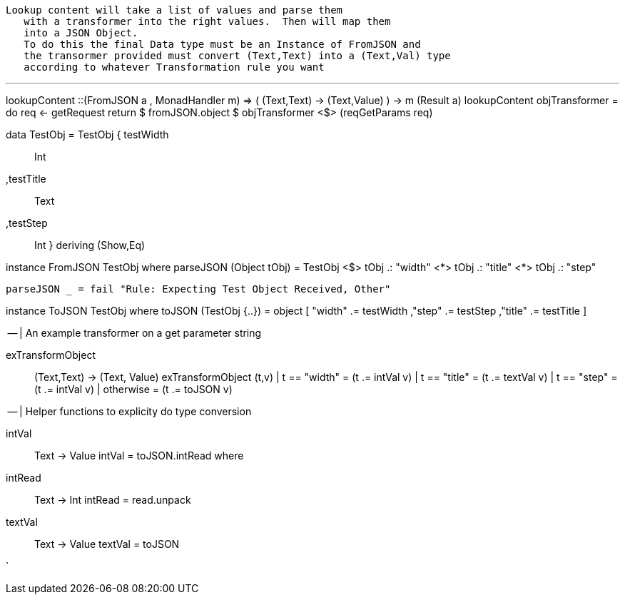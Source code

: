  Lookup content will take a list of values and parse them
    with a transformer into the right values.  Then will map them
    into a JSON Object.
    To do this the final Data type must be an Instance of FromJSON and
    the transormer provided must convert (Text,Text) into a (Text,Val) type
    according to whatever Transformation rule you want


***


              
lookupContent ::(FromJSON a , MonadHandler m) => ( (Text,Text)  -> (Text,Value) ) -> m (Result a)
lookupContent objTransformer = do 
  req <- getRequest
  return $ fromJSON.object $ objTransformer <$> (reqGetParams req)

 
data TestObj =  TestObj { testWidth :: Int
                          ,testTitle :: Text 
                          ,testStep :: Int   
                       }
             deriving (Show,Eq)

instance FromJSON TestObj where 
    parseJSON (Object tObj) = TestObj <$> 
                          tObj .: "width" <*> 
                          tObj .: "title" <*> 
                          tObj .: "step" 

    parseJSON _ = fail "Rule: Expecting Test Object Received, Other"

instance ToJSON TestObj where 
    toJSON (TestObj {..}) = object 
                        [ 
                         "width" .= testWidth 
                         ,"step" .= testStep
                         ,"title" .= testTitle 
                         ]


-- | An example transformer on a get parameter string

exTransformObject :: (Text,Text) -> (Text, Value)
exTransformObject (t,v)
  | t == "width" = (t .= intVal v)
  | t == "title" = (t .=  textVal v)
  | t == "step"  = (t .=  intVal v)
  | otherwise = (t .= toJSON v)


-- | Helper functions to explicity do type conversion 

intVal :: Text -> Value
intVal = toJSON.intRead
         where
           intRead :: Text -> Int
           intRead = read.unpack


                     
textVal :: Text -> Value
textVal = toJSON

`